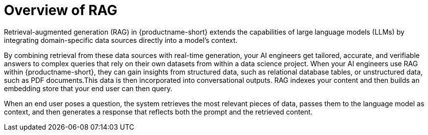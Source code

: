 :_module-type: CONCEPT

[id="overview-of-rag_{context}"]
= Overview of RAG

Retrieval-augmented generation (RAG) in {productname-short} extends the capabilities of large language models (LLMs) by integrating domain-specific data sources directly into a model’s context. 

By combining retrieval from these data sources with real-time generation, your AI engineers get tailored, accurate, and verifiable answers to complex queries that rely on their own datasets from within a data science project. When your AI engineers use RAG within {productname-short}, they can gain insights from structured data, such as relational database tables, or unstructured data, such as PDF documents.This data is then incorporated into conversational outputs. RAG indexes your content and then builds an embedding store that your end user can then query. 

When an end user poses a question, the system retrieves the most relevant pieces of data, passes them to the language model as context, and then generates a response that reflects both the prompt and the retrieved content. 

////
== Audience for RAG

The target audience for RAG is practitioners who need to build data-grounded conversational AI applications using {productname-short} infrastructure.

For Data Scientists::  
Data scientists can leverage RAG to prototype and validate models that answer natural-language queries against data sources without managing low-level embedding pipelines or vector stores. They can focus on creating prompts and evaluating model outputs instead of building retrieval infrastructure.

For MLOps Engineers::  
MLOps engineers are responsible for productionizing and operationalizing RAG pipelines. Within {productname-short}, they configure and monitor index updates, manage LLM endpoints, and ensure that retrieval and generation components scale reliably. RAG simplifies lifecycle management by decoupling vector store maintenance (for example, using Milvus) from the serving layer, allowing engineers to apply CI/CD practices to both data ingestion and model deployment.

For Data Engineers::  
Data engineers own the ingestion workflows that feed the retrieval indices. They define ETL jobs (for example, Apache Airflow DAGs) to extract, transform, and load business-critical data into object stores or databases that {productname-short} can index. Using RAG, data engineers ensure that embeddings stay in sync with source systems (for example, Kafka topics, S3 buckets, or relational tables) so that chatbot responses remain up-to-date and accurate.

For AI Engineers::  
AI engineers design the end-to-end architecture of RAG-powered applications, including prompt templates, retrieval strategies, and fallback logic. They integrate LlamaStack agents, customize prompt engineering (using YAML or JSON configs), and extend the chatbot interface with domain-specific tools—such as connectors to Prometheus for real-time telemetry or OpenShift jobs for model retraining. By focusing on model orchestration rather than low-level data plumbing, AI engineers can rapidly iterate on conversational features and maintain explainability through RAG’s source citations.
////